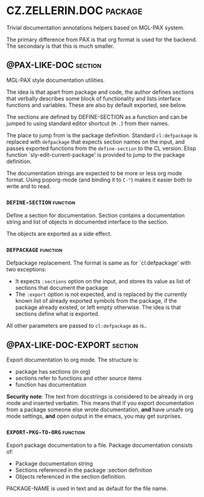 #+options: toc:t
* CZ.ZELLERIN.DOC                                           :package:
Trivial documentation annotations helpers based on MGL-PAX system.

The primary difference from PAX is that org format is used for the backend.
The secondary is that this is much smaller.

** @PAX-LIKE-DOC                                            :section:
MGL-PAX style documentation utilities.

The idea is that apart from package and code, the author defines
sections that verbally describes some block of functionality and lists
interface functions and variables. These are also by default exported,
see below.

The sections are defined by DEFINE-SECTION as a function and can be
jumped to using standard editor shortcut (=M-.=) from their names.

The place to jump from is the package definition. Standard
=cl:defpackage= is replaced with =defpackage= that expects section
names on the input, and passes exported functions from the
=define-section= to the CL version. Elisp function
`sly-edit-current-package' is provided to jump to the package
definition.

The documentation strings are expected to be more or less org mode
format. Using poporg-mode (and binding it to =C-"=) makes it easier both
to write and to read.

*** =DEFINE-SECTION=                                        :function:
Define a section for documentation. Section contains a documentation
string and list of objects in documented interface to the section.

The objects are exported as a side effect.

*** =DEFPACKAGE=                                            :function:
Defpackage replacement. The format is same as for `cl:defpackage' with two exceptions:
- It expects =:sections= option on the input, and stores its value as
  list of sections that document the package
- The =:export= option is not expected, and is replaced by the currently
  known list of already exported symbols from the package, if the
  package already existed, or left empty otherwise. The idea is that
  sections define what is exported.
All other parameters are passed to =cl:defpackage= as is..

** @PAX-LIKE-DOC-EXPORT                                     :section:
Export documentation to org mode. The structure is:
- package has sections (in org)
- sections refer to functions and other source items
- function has documentation

*Security note*: The text from docstrings is considered to be already
in org mode and inserted verbatim. This means that if you export
documentation from a package someone else wrote documentation, *and*
have unsafe org mode settings, *and* open output in the emacs, you may
get surprises.

*** =EXPORT-PKG-TO-ORG=                                     :function:
Export package documentation to a file.
Package documentation consists of:
- Package documentation string
- Sections referenced in the package :section definition
- Objects referenced in the section definition.

PACKAGE-NAME is used in text and as default for the file name.

